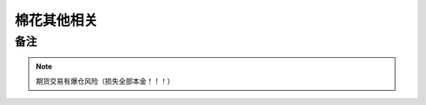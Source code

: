 棉花其他相关
=================================

备注
-------------

..  note::

	期货交易有爆仓风险（损失全部本金！！！）
	
	


